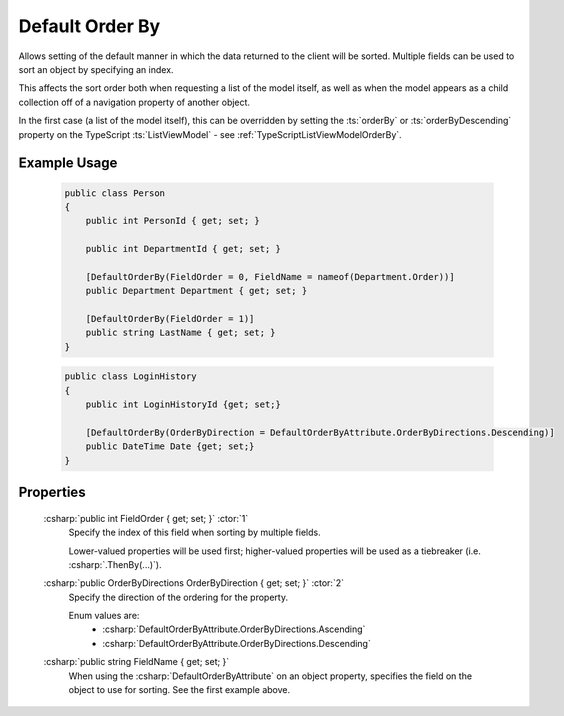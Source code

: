 
Default Order By
================

Allows setting of the default manner in which the data returned to the client will be sorted. Multiple fields can be used to sort an object by specifying an index.

This affects the sort order both when requesting a list of the model itself, as well as when the model appears as a child collection off of a navigation property of another object.

In the first case (a list of the model itself), this can be overridden by setting the :ts:`orderBy` or :ts:`orderByDescending` property on the TypeScript :ts:`ListViewModel` - see :ref:`TypeScriptListViewModelOrderBy`.

Example Usage
-------------

    .. code-block:: c#

        public class Person
        {
            public int PersonId { get; set; }
            
            public int DepartmentId { get; set; }

            [DefaultOrderBy(FieldOrder = 0, FieldName = nameof(Department.Order))]
            public Department Department { get; set; }
            
            [DefaultOrderBy(FieldOrder = 1)]
            public string LastName { get; set; }
        }
        
    .. code-block:: c#

        public class LoginHistory
        {
            public int LoginHistoryId {get; set;}
            
            [DefaultOrderBy(OrderByDirection = DefaultOrderByAttribute.OrderByDirections.Descending)]
            public DateTime Date {get; set;}
        }


Properties
----------

    :csharp:`public int FieldOrder { get; set; }` :ctor:`1`
        Specify the index of this field when sorting by multiple fields.

        Lower-valued properties will be used first; higher-valued properties will be used as a tiebreaker (i.e. :csharp:`.ThenBy(...)`).

    :csharp:`public OrderByDirections OrderByDirection { get; set; }` :ctor:`2`
        Specify the direction of the ordering for the property.

        Enum values are:
            - :csharp:`DefaultOrderByAttribute.OrderByDirections.Ascending`
            - :csharp:`DefaultOrderByAttribute.OrderByDirections.Descending`

    :csharp:`public string FieldName { get; set; }`
        When using the :csharp:`DefaultOrderByAttribute` on an object property, specifies the field on the object to use for sorting. See the first example above.
